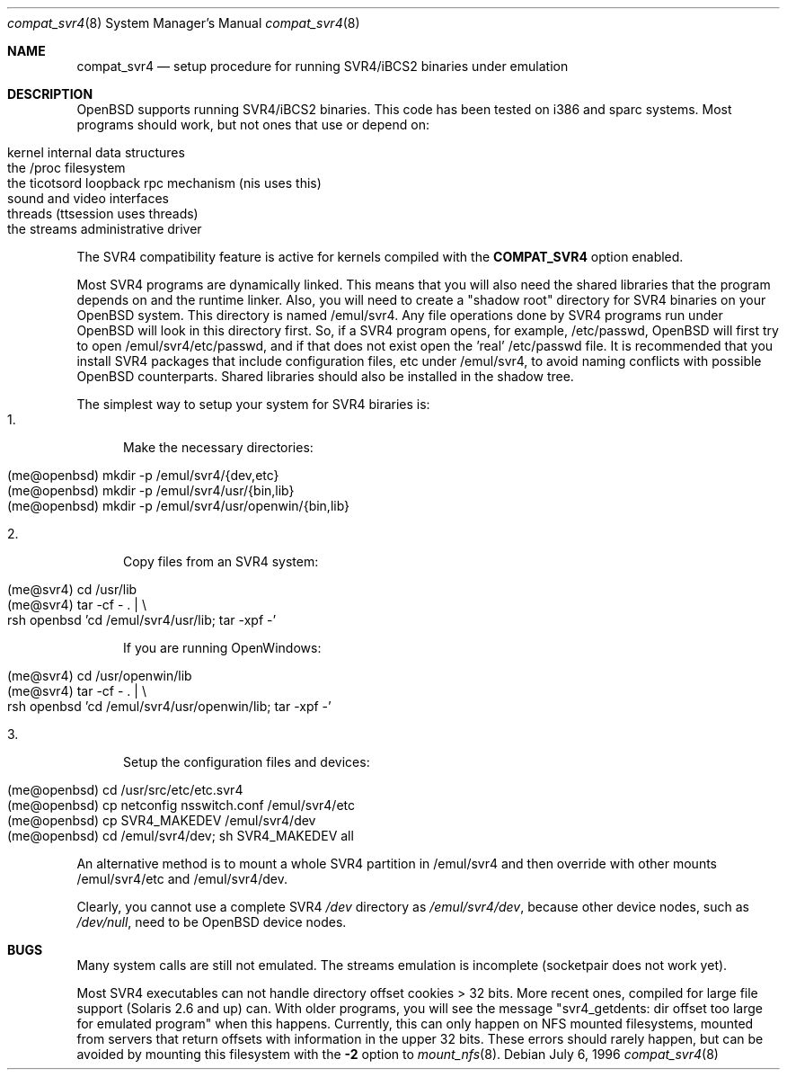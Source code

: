 .\"	$OpenBSD: src/share/man/man8/Attic/compat_svr4.8,v 1.8 2000/08/08 19:16:11 brad Exp $
.\"	$NetBSD: compat_svr4.8,v 1.1 1996/07/06 17:14:50 christos Exp $
.\"
.\" Copyright (c) 1996 Christos Zoulas
.\" All rights reserved.
.\"
.\" Redistribution and use in source and binary forms, with or without
.\" modification, are permitted provided that the following conditions
.\" are met:
.\" 1. Redistributions of source code must retain the above copyright
.\"    notice, this list of conditions and the following disclaimer.
.\" 2. Redistributions in binary form must reproduce the above copyright
.\"    notice, this list of conditions and the following disclaimer in the
.\"    documentation and/or other materials provided with the distribution.
.\" 3. All advertising materials mentioning features or use of this software
.\"    must display the following acknowledgment:
.\"      This product includes software developed for the NetBSD Project
.\"      by Christos Zoulas
.\" 4. The name of the author may not be used to endorse or promote products
.\"    derived from this software without specific prior written permission
.\"
.\" THIS SOFTWARE IS PROVIDED BY THE AUTHOR ``AS IS'' AND ANY EXPRESS OR
.\" IMPLIED WARRANTIES, INCLUDING, BUT NOT LIMITED TO, THE IMPLIED WARRANTIES
.\" OF MERCHANTABILITY AND FITNESS FOR A PARTICULAR PURPOSE ARE DISCLAIMED.
.\" IN NO EVENT SHALL THE AUTHOR BE LIABLE FOR ANY DIRECT, INDIRECT,
.\" INCIDENTAL, SPECIAL, EXEMPLARY, OR CONSEQUENTIAL DAMAGES (INCLUDING, BUT
.\" NOT LIMITED TO, PROCUREMENT OF SUBSTITUTE GOODS OR SERVICES; LOSS OF USE,
.\" DATA, OR PROFITS; OR BUSINESS INTERRUPTION) HOWEVER CAUSED AND ON ANY
.\" THEORY OF LIABILITY, WHETHER IN CONTRACT, STRICT LIABILITY, OR TORT
.\" (INCLUDING NEGLIGENCE OR OTHERWISE) ARISING IN ANY WAY OUT OF THE USE OF
.\" THIS SOFTWARE, EVEN IF ADVISED OF THE POSSIBILITY OF SUCH DAMAGE.
.\"
.\"	Stolen from compat_linux.8,v 1.2 1995/10/16 20:17:59 fvdl
.\"
.Dd July 6, 1996
.Dt compat_svr4 8
.Os
.Sh NAME
.Nm compat_svr4
.Nd setup procedure for running SVR4/iBCS2 binaries under emulation
.Sh DESCRIPTION
.Ox
supports running SVR4/iBCS2 binaries. This code has been tested on
i386 and sparc systems. Most programs should work, but not ones that use
or depend on:
.Pp
.Bl -tag -width 123 -compact -offset indent
.It kernel internal data structures
.br
.It the /proc filesystem
.br
.It the ticotsord loopback rpc mechanism (nis uses this)
.br
.It sound and video interfaces
.br
.It threads (ttsession uses threads)
.br
.It the streams administrative driver
.El
.Pp
The SVR4 compatibility feature is active
for kernels compiled with the
.Nm COMPAT_SVR4
option enabled.
.Pp
Most SVR4 programs are dynamically linked. This means that you will
also need the shared libraries that the program depends on and the
runtime linker. Also, you will need to create a "shadow root"
directory for SVR4 binaries on your
.Ox
system. This directory
is named /emul/svr4. Any file operations done by SVR4 programs
run under
.Ox
will look in this directory first. So, if a SVR4
program opens, for example, /etc/passwd,
.Ox
will
first try to open /emul/svr4/etc/passwd, and if that does not exist
open the 'real' /etc/passwd file. It is recommended that you install
SVR4 packages that include configuration files, etc under /emul/svr4,
to avoid naming conflicts with possible
.Ox
counterparts. Shared
libraries should also be installed in the shadow tree.
.Pp
The simplest way to setup your system for SVR4 biraries is:
.Bl -tag -width 123 -compact
.It 1.
Make the necessary directories:
.Pp
.Bl -tag -width 123 -compact -offset indent
.It (me@openbsd) mkdir -p /emul/svr4/{dev,etc}
.br
.It (me@openbsd) mkdir -p /emul/svr4/usr/{bin,lib}
.br
.It (me@openbsd) mkdir -p /emul/svr4/usr/openwin/{bin,lib}
.El
.Pp
.It 2.
Copy files from an SVR4 system:
.Pp
.Bl -tag -width 123 -compact -offset indent
.It (me@svr4) cd /usr/lib
.br
.It (me@svr4) tar -cf -\ . | \e
.in +5
.It rsh openbsd 'cd /emul/svr4/usr/lib; tar -xpf -'
.in -5
.El
.Pp
If you are running OpenWindows:
.Pp
.Bl -tag -width 123 -compact -offset indent
.It (me@svr4) cd /usr/openwin/lib
.br
.It (me@svr4) tar -cf -\ . | \e
.in +5
.It rsh openbsd 'cd /emul/svr4/usr/openwin/lib; tar -xpf -'
.in -5
.El
.Pp
.It 3.
Setup the configuration files and devices:
.Pp
.Bl -tag -width 123 -compact -offset indent
.It (me@openbsd) cd /usr/src/etc/etc.svr4
.br
.It (me@openbsd) cp netconfig nsswitch.conf /emul/svr4/etc
.br
.It (me@openbsd) cp SVR4_MAKEDEV /emul/svr4/dev
.br
.It (me@openbsd) cd /emul/svr4/dev; sh SVR4_MAKEDEV all
.El
.El
.Pp
An alternative method is to mount a whole SVR4 partition in /emul/svr4
and then override with other mounts /emul/svr4/etc and /emul/svr4/dev.
.Pp
Clearly, you cannot use a complete SVR4
.Pa /dev
directory as
.Pa /emul/svr4/dev ,
because other device nodes, such as
.Pa /dev/null ,
need to be
.Ox
device nodes.
.Sh BUGS
Many system calls are still not emulated. The streams emulation is
incomplete (socketpair does not work yet).
.Pp
Most SVR4 executables can not handle directory offset cookies > 32
bits. More recent ones, compiled for large file support (Solaris 2.6
and up) can. With older programs, you will see the message "svr4_getdents:
dir offset too large for emulated program" when this happens. Currently,
this can only happen on NFS mounted filesystems, mounted from servers
that return offsets with information in the upper 32 bits. These errors
should rarely happen, but can be avoided by mounting this filesystem with
the
.Fl 2
option to
.Xr mount_nfs 8 .
